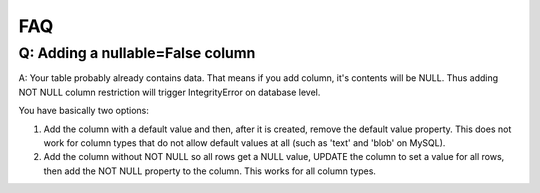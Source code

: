 FAQ
===

Q: Adding a **nullable=False** column
**************************************

A: Your table probably already contains data. That means if you add column, it's contents will be NULL.
Thus adding NOT NULL column restriction will trigger IntegrityError on database level.

You have basically two options:

#. Add the column with a default value and then, after it is created, remove the default value property. This does not work for column types that do not allow default values at all (such as 'text' and 'blob' on MySQL).
#. Add the column without NOT NULL so all rows get a NULL value, UPDATE the column to set a value for all rows, then add the NOT NULL property to the column. This works for all column types.
